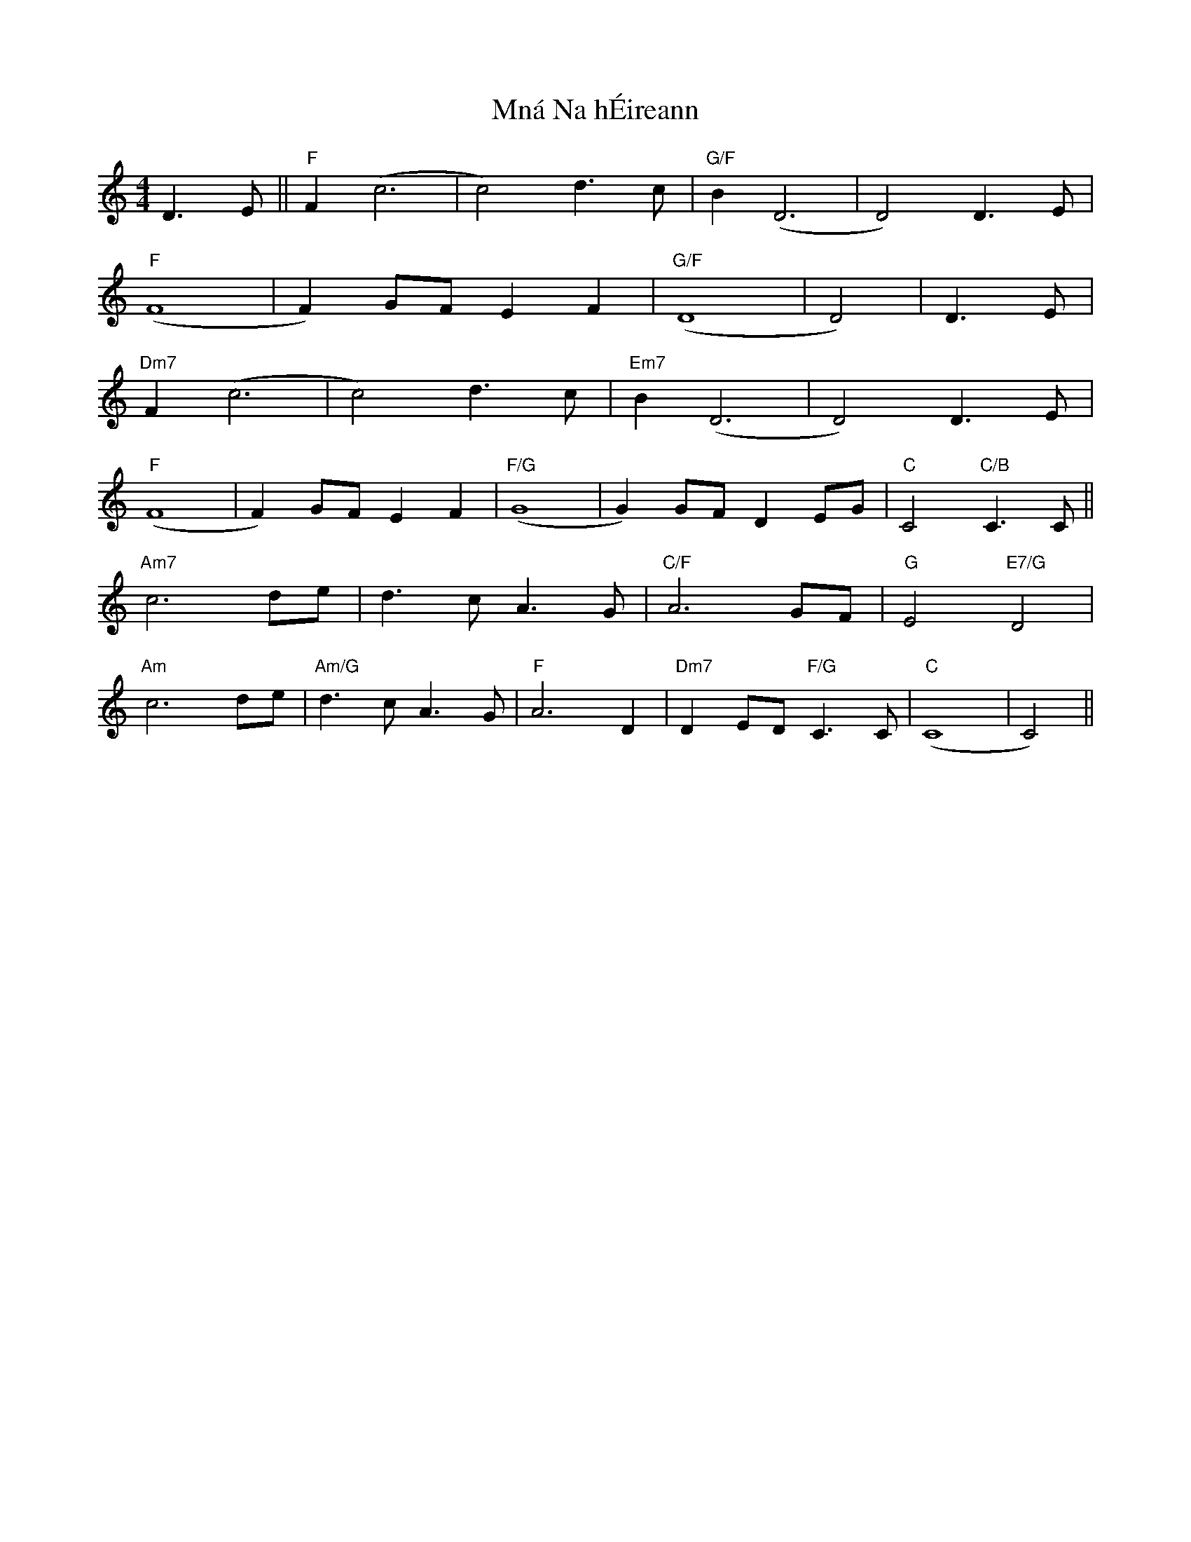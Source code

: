 X: 27369
T: Mná Na hÉireann
R: barndance
M: 4/4
K: Cmajor
D3E||"F" F2 (c6|c4) d3c|"G/F" B2 (D6|D4) D3E|
"F" (F8|F2) GF E2 F2|"G/F" (D8|D4)|D3 E|
"Dm7" F2 (c6|c4) d3c|"Em7" B2 (D6|D4) D3E|
"F" (F8|F2) GF E2 F2|"F/G" (G8|G2) GF D2 EG|"C" C4 "C/B" C3C||
"Am7" c6 de|d3 c A3 G|"C/F" A6 GF|"G" E4 "E7/G" D4|
"Am" c6 de|"Am/G" d3 c A3 G|"F" A6 D2|"Dm7" D2 ED "F/G" C3 C|"C" (C8|C4)||

